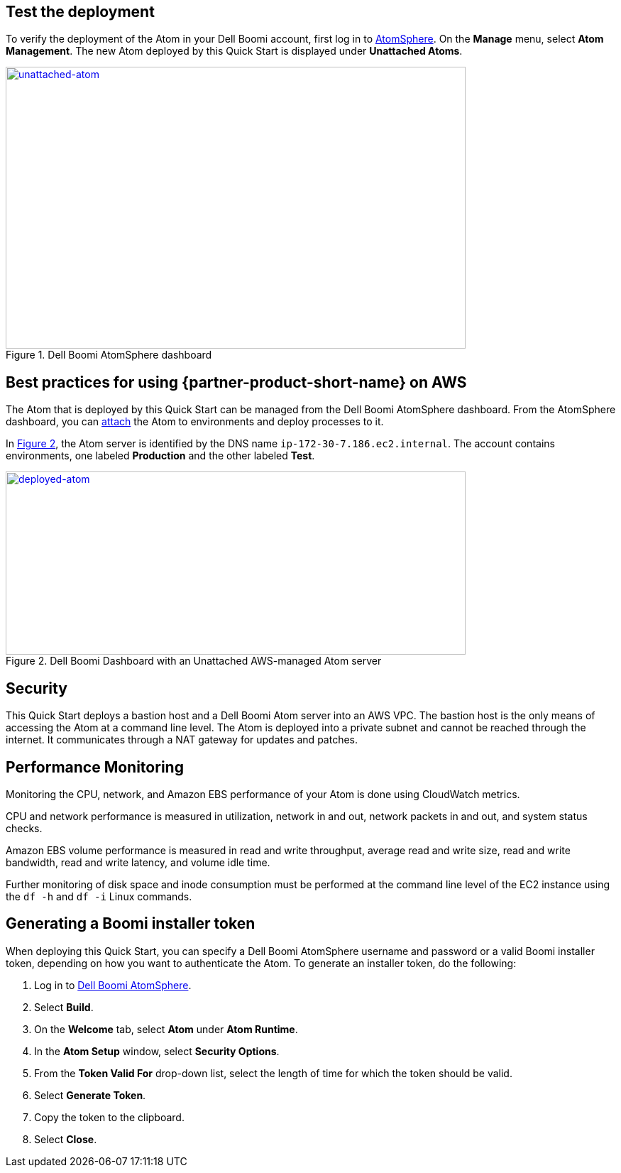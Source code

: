 // Add steps as necessary for accessing the software, post-configuration, and testing. Don’t include full usage instructions for your software, but add links to your product documentation for that information.
//Should any sections not be applicable, remove them

== Test the deployment

To verify the deployment of the Atom in your Dell Boomi account, first log in to https://platform.boomi.com/[AtomSphere]. On the *Manage* menu, select *Atom Management*. The new Atom deployed by this Quick Start is displayed under *Unattached Atoms*.

[#unattached-atom]
.Dell Boomi AtomSphere dashboard
[link=images/image3.png]
image::../images/image3.png[unattached-atom,width=648,height=397]


== Best practices for using {partner-product-short-name} on AWS

The Atom that is deployed by this Quick Start can be managed from the Dell Boomi AtomSphere dashboard. From the AtomSphere dashboard, you can https://help.boomi.com/bundle/integration/page/t-atm-Attaching_an_Atom_to_an_Enviro.html[attach] the Atom to environments and deploy processes to it.

:xrefstyle: short
In <<deployed-atom>>, the Atom server is identified by the DNS name `ip-172-30-7.186.ec2.internal`. The account contains environments, one labeled *Production* and the other labeled *Test*.

[#deployed-atom]
.Dell Boomi Dashboard with an Unattached AWS-managed Atom server
[link=images/image4.png]
image::../images/image4.png[deployed-atom,width=648,height=258]

== Security

This Quick Start deploys a bastion host and a Dell Boomi Atom server into an AWS VPC. The bastion host is the only means of accessing the Atom at a command line level. The Atom is deployed into a private subnet and cannot be reached through the internet. It communicates through a NAT gateway for updates and patches.

== Performance Monitoring

Monitoring the CPU, network, and Amazon EBS performance of your Atom is done using CloudWatch metrics.

CPU and network performance is measured in utilization, network in and out, network packets in and out, and system status checks.

Amazon EBS volume performance is measured in read and write throughput, average read and write size, read and write bandwidth, read and write latency, and volume idle time. 

Further monitoring of disk space and inode consumption must be performed at the command line level of the EC2 instance using the `df -h` and `df -i` Linux commands.
// 
// [#perf-monitoring]
// [link=images/image6.png]
// image::../images/image6.png[image,width=648,height=220]

== Generating a Boomi installer token

When deploying this Quick Start, you can specify a Dell Boomi AtomSphere username and password or a valid Boomi installer token, depending on how you want to authenticate the Atom. To generate an installer token, do the following:

[start=1]
. Log in to https://platform.boomi.com/[Dell Boomi AtomSphere].
. Select *Build*.
. On the *Welcome* tab, select *Atom* under *Atom Runtime*.
. In the *Atom Setup* window, select *Security Options*.
. From the *Token Valid For* drop-down list, select the length of time for which the token should be valid.
. Select *Generate Token*.
. Copy the token to the clipboard.
. Select *Close*.